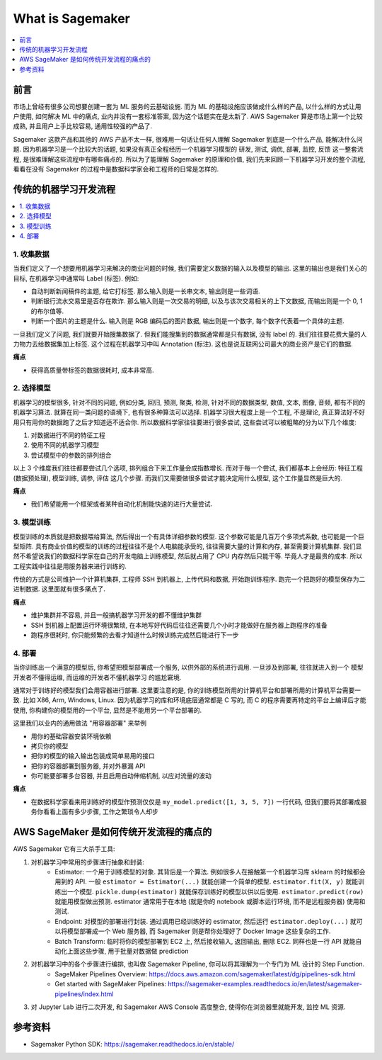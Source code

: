 What is Sagemaker
==============================================================================
.. contents::
    :class: this-will-duplicate-information-and-it-is-still-useful-here
    :depth: 1
    :local:


前言
------------------------------------------------------------------------------
市场上曾经有很多公司想要创建一套为 ML 服务的云基础设施. 而为 ML 的基础设施应该做成什么样的产品, 以什么样的方式让用户使用, 如何解决 ML 中的痛点, 业内并没有一套标准答案, 因为这个话题实在是太新了. AWS Sagemaker 算是市场上第一个比较成熟, 并且用户上手比较容易, 通用性较强的产品了.

Sagemaker 这款产品和其他的 AWS 产品不太一样, 很难用一句话让任何人理解 Sagemaker 到底是一个什么产品, 能解决什么问题. 因为机器学习是一个比较大的话题, 如果没有真正全程经历一个机器学习模型的 研发, 测试, 调优, 部署, 监控, 反馈 这一整套流程, 是很难理解这些流程中有哪些痛点的. 所以为了能理解 Sagemaker 的原理和价值, 我们先来回顾一下机器学习开发的整个流程, 看看在没有 Sagemaker 的过程中是数据科学家会和工程师的日常是怎样的.


传统的机器学习开发流程
------------------------------------------------------------------------------
.. contents::
    :class: this-will-duplicate-information-and-it-is-still-useful-here
    :depth: 1
    :local:


1. 收集数据
~~~~~~~~~~~~~~~~~~~~~~~~~~~~~~~~~~~~~~~~~~~~~~~~~~~~~~~~~~~~~~~~~~~~~~~~~~~~~~
当我们定义了一个想要用机器学习来解决的商业问题的时候, 我们需要定义数据的输入以及模型的输出. 这里的输出也是我们关心的目标, 在机器学习中通常叫 Label (标签). 例如:

- 自动判断新闻稿件的主题, 给它打标签. 那么输入则是一长串文本, 输出则是一些词语.
- 判断银行流水交易里是否存在欺诈. 那么输入则是一次交易的明细, 以及与该次交易相关的上下文数据, 而输出则是一个 0, 1 的布尔值等.
- 判断一个图片的主题是什么. 输入则是 RGB 编码后的图片数据, 输出则是一个数字, 每个数字代表着一个具体的主题.

一旦我们定义了问题, 我们就要开始搜集数据了. 但我们能搜集到的数据通常都是只有数据, 没有 label 的. 我们往往要花费大量的人力物力去给数据集加上标签. 这个过程在机器学习中叫 Annotation (标注). 这也是说互联网公司最大的商业资产是它们的数据.

**痛点**

- 获得高质量带标签的数据很耗时, 成本非常高.


2. 选择模型
~~~~~~~~~~~~~~~~~~~~~~~~~~~~~~~~~~~~~~~~~~~~~~~~~~~~~~~~~~~~~~~~~~~~~~~~~~~~~~
机器学习的模型很多, 针对不同的问题, 例如分类, 回归, 预测, 聚类, 检测, 针对不同的数据类型, 数值, 文本, 图像, 音频, 都有不同的机器学习算法. 就算在同一类问题的语境下, 也有很多种算法可以选择. 机器学习很大程度上是一个工程, 不是理论, 真正算法好不好用只有用你的数据跑了之后才知道适不适合你. 所以数据科学家往往要进行很多尝试, 这些尝试可以被粗略的分为以下几个维度:

1. 对数据进行不同的特征工程
2. 使用不同的机器学习模型
3. 尝试模型中的参数的排列组合

以上 3 个维度我们往往都要尝试几个选项, 排列组合下来工作量会成指数增长. 而对于每一个尝试, 我们都基本上会经历: 特征工程 (数据预处理), 模型训练, 调参, 评估 这几个步骤. 而我们又需要做很多尝试才能决定用什么模型, 这个工作量显然是巨大的.

**痛点**

- 我们希望能用一个框架或者某种自动化机制能快速的进行大量尝试.


3. 模型训练
~~~~~~~~~~~~~~~~~~~~~~~~~~~~~~~~~~~~~~~~~~~~~~~~~~~~~~~~~~~~~~~~~~~~~~~~~~~~~~
模型训练的本质就是把数据喂给算法, 然后得出一个有具体详细参数的模型. 这个参数可能是几百万个多项式系数, 也可能是一个巨型矩阵. 具有商业价值的模型的训练的过程往往不是个人电脑能承受的, 往往需要大量的计算和内存, 甚至需要计算机集群. 我们显然不希望说我们的数据科学家在自己的开发电脑上训练模型, 然后就占用了 CPU 内存然后只能干等. 毕竟人才是最贵的成本. 所以工程实践中往往是用服务器来进行训练的.

传统的方式是公司维护一个计算机集群, 工程师 SSH 到机器上, 上传代码和数据, 开始跑训练程序. 跑完一个把跑好的模型保存为二进制数据. 这里面就有很多痛点了.

**痛点**

- 维护集群并不容易, 并且一般搞机器学习开发的都不懂维护集群
- SSH 到机器上配置运行环境很繁琐, 在本地写好代码后往往还需要几个小时才能做好在服务器上跑程序的准备
- 跑程序很耗时, 你只能频繁的去看才知道什么时候训练完成然后能进行下一步


4. 部署
~~~~~~~~~~~~~~~~~~~~~~~~~~~~~~~~~~~~~~~~~~~~~~~~~~~~~~~~~~~~~~~~~~~~~~~~~~~~~~
当你训练出一个满意的模型后, 你希望把模型部署成一个服务, 以供外部的系统进行调用. 一旦涉及到部署, 往往就进入到一个 模型开发者不懂得运维, 而运维的开发者不懂机器学习 的尴尬窘境.

通常对于训练好的模型我们会用容器进行部署. 这里要注意的是, 你的训练模型所用的计算机平台和部署所用的计算机平台需要一致. 比如 X86, Arm, Windows, Linux. 因为机器学习的库和环境底层通常都是 C 写的, 而 C 的程序需要再特定的平台上编译后才能使用, 你构建你的模型用的一个平台, 显然是不能用另一个平台部署的.

这里我们以业内的通用做法 "用容器部署" 来举例

- 用你的基础容器安装环境依赖
- 拷贝你的模型
- 把你的模型的输入输出包装成简单易用的接口
- 把你的容器部署到服务器, 并对外暴漏 API
- 你可能要部署多台容器, 并且启用自动伸缩机制, 以应对流量的波动

**痛点**

- 在数据科学家看来用训练好的模型作预测仅仅是 ``my_model.predict([1, 3, 5, 7])`` 一行代码, 但我们要将其部署成服务你看看上面有多少步骤, 工作之繁琐令人却步


AWS SageMaker 是如何传统开发流程的痛点的
------------------------------------------------------------------------------
AWS Sagemaker 它有三大杀手工具:

1. 对机器学习中常用的步骤进行抽象和封装:
    - Estimator: 一个用于训练模型的对象. 其背后是一个算法. 例如很多人在接触第一个机器学习库 sklearn 的时候都会用到的 API. 一般 ``estimator = Estimator(...)`` 就能创建一个简单的模型. ``estimator.fit(X, y)`` 就能训练出一个模型. ``pickle.dump(estimator)`` 就能保存训练好的模型以供以后使用. ``estimator.predict(row)`` 就能用模型做出预测. estimator 通常用于在本地 (就是你的 notebook 或脚本运行环境, 而不是远程服务器) 使用和测试.
    - Endpoint: 对模型的部署进行封装. 通过调用已经训练好的 estimator, 然后运行 ``estimator.deploy(...)`` 就可以将模型部署成一个 Web 服务器, 而 Sagemaker 则是帮你处理好了 Docker Image 这些复杂的工作.
    - Batch Transform: 临时将你的模型部署到 EC2 上, 然后接收输入, 返回输出, 删除 EC2. 同样也是一行 API 就能自动化上面这些步骤, 用于批量对数据做 prediction
2. 对机器学习中的各个步骤进行编排, 也叫做 Sagemaker Pipeline, 你可以将其理解为一个专门为 ML 设计的 Step Function.
    - SageMaker Pipelines Overview: https://docs.aws.amazon.com/sagemaker/latest/dg/pipelines-sdk.html
    - Get started with SageMaker Pipelines: https://sagemaker-examples.readthedocs.io/en/latest/sagemaker-pipelines/index.html
3. 对 Jupyter Lab 进行二次开发, 和 Sagemaker AWS Console 高度整合, 使得你在浏览器里就能开发, 监控 ML 资源.


参考资料
------------------------------------------------------------------------------
- Sagemaker Python SDK: https://sagemaker.readthedocs.io/en/stable/
